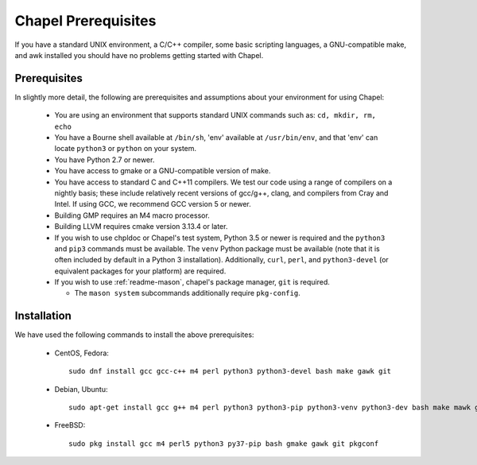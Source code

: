 .. _readme-prereqs:

====================
Chapel Prerequisites
====================

If you have a standard UNIX environment, a C/C++ compiler, some basic
scripting languages, a GNU-compatible make, and awk installed you should
have no problems getting started with Chapel.


Prerequisites
-------------

In slightly more detail, the following are prerequisites and assumptions
about your environment for using Chapel:

  * You are using an environment that supports standard UNIX commands
    such as: ``cd, mkdir, rm, echo``

  * You have a Bourne shell available at ``/bin/sh``, 'env' available at
    ``/usr/bin/env``, and that 'env' can locate ``python3`` or ``python``
    on your system.

  * You have Python 2.7 or newer.

  * You have access to gmake or a GNU-compatible version of make.

  * You have access to standard C and C++11 compilers. We test our code
    using a range of compilers on a nightly basis; these include
    relatively recent versions of gcc/g++, clang, and compilers from
    Cray and Intel. If using GCC, we recommend GCC version 5 or newer.

  * Building GMP requires an M4 macro processor.

  * Building LLVM requires cmake version 3.13.4 or later.

  * If you wish to use chpldoc or Chapel's test system, Python 3.5 or
    newer is required and the ``python3`` and ``pip3`` commands must be
    available. The ``venv`` Python package must be available (note that
    it is often included by default in a Python 3 installation).
    Additionally, ``curl``, ``perl``, and ``python3-devel``
    (or equivalent packages for your platform) are required.

  * If you wish to use :ref:`readme-mason`, chapel's package manager,
    ``git`` is required.

    * The ``mason system`` subcommands additionally require ``pkg-config``.

.. _readme-prereqs-installation:

Installation
------------

We have used the following commands to install the above prerequisites:

  * CentOS, Fedora::

      sudo dnf install gcc gcc-c++ m4 perl python3 python3-devel bash make gawk git

  * Debian, Ubuntu::

      sudo apt-get install gcc g++ m4 perl python3 python3-pip python3-venv python3-dev bash make mawk git pkg-config

  * FreeBSD::

     sudo pkg install gcc m4 perl5 python3 py37-pip bash gmake gawk git pkgconf

